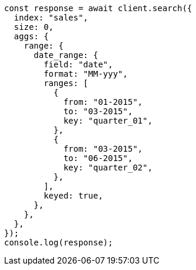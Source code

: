 // This file is autogenerated, DO NOT EDIT
// Use `node scripts/generate-docs-examples.js` to generate the docs examples

[source, js]
----
const response = await client.search({
  index: "sales",
  size: 0,
  aggs: {
    range: {
      date_range: {
        field: "date",
        format: "MM-yyy",
        ranges: [
          {
            from: "01-2015",
            to: "03-2015",
            key: "quarter_01",
          },
          {
            from: "03-2015",
            to: "06-2015",
            key: "quarter_02",
          },
        ],
        keyed: true,
      },
    },
  },
});
console.log(response);
----
